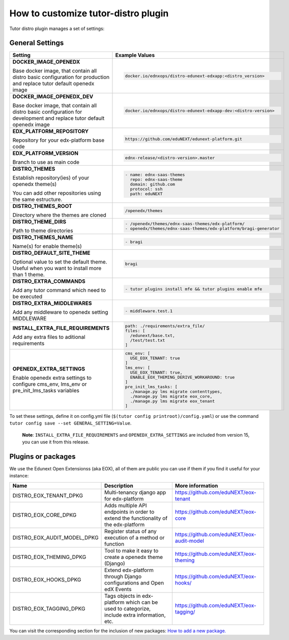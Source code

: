 How to customize tutor-distro plugin
====================================

Tutor distro plugin manages a set of settings:


General Settings
----------------

+--------------------------------------------------------------------------------------------------------------------------------------------------------+----------------------------------------------------------------------------------------------------------------------+
| Setting                                                                                                                                                | Example Values                                                                                                       |
+========================================================================================================================================================+======================================================================================================================+
| **DOCKER_IMAGE_OPENEDX**                                                                                                                               |.. code-block:: yml                                                                                                   |
|                                                                                                                                                        |                                                                                                                      |
| Base docker image, that contain all distro basic configuration for production and replace tutor default openedx image                                  |    docker.io/ednxops/distro-edunext-edxapp:<distro_version>                                                          |
+--------------------------------------------------------------------------------------------------------------------------------------------------------+----------------------------------------------------------------------------------------------------------------------+
| **DOCKER_IMAGE_OPENEDX_DEV**                                                                                                                           |.. code-block:: yml                                                                                                   |
|                                                                                                                                                        |                                                                                                                      |
| Base docker image, that contain all distro basic configuration for development and replace tutor default openedx image                                 |    docker.io/ednxops/distro-edunext-edxapp-dev:<distro-version>                                                      |
+--------------------------------------------------------------------------------------------------------------------------------------------------------+----------------------------------------------------------------------------------------------------------------------+
| **EDX_PLATFORM_REPOSITORY**                                                                                                                            |.. code-block:: yml                                                                                                   |
|                                                                                                                                                        |                                                                                                                      |
| Repository for your edx-platform base code                                                                                                             |    https://github.com/eduNEXT/edunext-platform.git                                                                   |
+--------------------------------------------------------------------------------------------------------------------------------------------------------+----------------------------------------------------------------------------------------------------------------------+
| **EDX_PLATFORM_VERSION**                                                                                                                               |.. code-block:: yml                                                                                                   |
|                                                                                                                                                        |                                                                                                                      |
| Branch to use as main code                                                                                                                             |    ednx-release/<distro-version>.master                                                                              |
+--------------------------------------------------------------------------------------------------------------------------------------------------------+----------------------------------------------------------------------------------------------------------------------+
|**DISTRO_THEMES**                                                                                                                                       |.. code-block:: yml                                                                                                   |
|                                                                                                                                                        |                                                                                                                      |
|Establish repository(ies) of your openedx theme(s)                                                                                                      |   - name: ednx-saas-themes                                                                                           |
|                                                                                                                                                        |     repo: ednx-saas-theme                                                                                            |
|You can add other repositories using the same estructure.                                                                                               |     domain: github.com                                                                                               |
|                                                                                                                                                        |     protocol: ssh                                                                                                    |
|                                                                                                                                                        |     path: eduNEXT                                                                                                    |
+--------------------------------------------------------------------------------------------------------------------------------------------------------+----------------------------------------------------------------------------------------------------------------------+
| **DISTRO_THEMES_ROOT**                                                                                                                                 |.. code-block:: yml                                                                                                   |
|                                                                                                                                                        |                                                                                                                      |
| Directory where the themes are cloned                                                                                                                  |    /openedx/themes                                                                                                   |
+--------------------------------------------------------------------------------------------------------------------------------------------------------+----------------------------------------------------------------------------------------------------------------------+
| **DISTRO_THEME_DIRS**                                                                                                                                  |.. code-block:: yml                                                                                                   |
|                                                                                                                                                        |                                                                                                                      |
| Path to theme directories                                                                                                                              |     - /openedx/themes/ednx-saas-themes/edx-platform/                                                                 |
|                                                                                                                                                        |     - openedx/themes/ednx-saas-themes/edx-platform/bragi-generator                                                   |
+--------------------------------------------------------------------------------------------------------------------------------------------------------+----------------------------------------------------------------------------------------------------------------------+
| **DISTRO_THEMES_NAME**                                                                                                                                 | .. code-block:: yml                                                                                                  |
|                                                                                                                                                        |                                                                                                                      |
| Name(s) for enable theme(s)                                                                                                                            |     - bragi                                                                                                          |
+--------------------------------------------------------------------------------------------------------------------------------------------------------+----------------------------------------------------------------------------------------------------------------------+
| **DISTRO_DEFAULT_SITE_THEME**                                                                                                                          | .. code-block:: yml                                                                                                  |
|                                                                                                                                                        |                                                                                                                      |
| Optional value to set the default theme. Useful when you want to install more than 1 theme.                                                            |     bragi                                                                                                            |
+--------------------------------------------------------------------------------------------------------------------------------------------------------+----------------------------------------------------------------------------------------------------------------------+
| **DISTRO_EXTRA_COMMANDS**                                                                                                                              |.. code-block:: yml                                                                                                   |
|                                                                                                                                                        |                                                                                                                      |
| Add any tutor command which need to be executed                                                                                                        |     - tutor plugins install mfe && tutor plugins enable mfe                                                          |
+--------------------------------------------------------------------------------------------------------------------------------------------------------+----------------------------------------------------------------------------------------------------------------------+
| **DISTRO_EXTRA_MIDDLEWARES**                                                                                                                           |.. code-block:: yml                                                                                                   |
|                                                                                                                                                        |                                                                                                                      |
| Add any middleware to openedx setting MIDDLEWARE                                                                                                       |     - middleware.test.1                                                                                              |
+--------------------------------------------------------------------------------------------------------------------------------------------------------+----------------------------------------------------------------------------------------------------------------------+
| **INSTALL_EXTRA_FILE_REQUIREMENTS**                                                                                                                    |.. code-block:: yml                                                                                                   |
|                                                                                                                                                        |                                                                                                                      |
| Add any extra files to aditional requirements                                                                                                          |     path: ./requirements/extra_file/                                                                                 |
|                                                                                                                                                        |     files: [                                                                                                         |
|                                                                                                                                                        |       /edunext/base.txt,                                                                                             |
|                                                                                                                                                        |       /test/test.txt                                                                                                 |
|                                                                                                                                                        |     ]                                                                                                                |
+--------------------------------------------------------------------------------------------------------------------------------------------------------+----------------------------------------------------------------------------------------------------------------------+
| **OPENEDX_EXTRA_SETTINGS**                                                                                                                             |.. code-block:: yml                                                                                                   |
|                                                                                                                                                        |                                                                                                                      |
| Enable openedx extra settings to configure cms_env, lms_env or pre_init_lms_tasks variables                                                            |     cms_env: [                                                                                                       |
|                                                                                                                                                        |       USE_EOX_TENANT: true                                                                                           |
|                                                                                                                                                        |     ]                                                                                                                |
|                                                                                                                                                        |     lms_env: [                                                                                                       |
|                                                                                                                                                        |       USE_EOX_TENANT: true,                                                                                          |
|                                                                                                                                                        |       ENABLE_EOX_THEMING_DERIVE_WORKAROUND: true                                                                     |
|                                                                                                                                                        |     ]                                                                                                                |
|                                                                                                                                                        |     pre_init_lms_tasks: [                                                                                            |
|                                                                                                                                                        |       ./manage.py lms migrate contenttypes,                                                                          |
|                                                                                                                                                        |       ./manage.py lms migrate eox_core,                                                                              |
|                                                                                                                                                        |       ./manage.py lms migrate eox_tenant                                                                             |
|                                                                                                                                                        |     ]                                                                                                                |
+--------------------------------------------------------------------------------------------------------------------------------------------------------+----------------------------------------------------------------------------------------------------------------------+


To set these settings, define it on config.yml file (``$(tutor config printroot)/config.yaml``) or use the command ``tutor config save --set GENERAL_SETTING=Value``.

        **Note**: ``INSTALL_EXTRA_FILE_REQUIREMENTS`` and ``OPENEDX_EXTRA_SETTINGS`` are included from version 15, you can use it from this release.


Plugins or packages
-------------------

We use the Edunext Open Extensionss (aka EOX), all of them are public you can use if them if you find it useful for your instance:


+------------------------------+-----------------------------------------------------------------------------------------------+---------------------------------------------+
| Name                         | Description                                                                                   | More information                            |
+==============================+===============================================================================================+=============================================+
| DISTRO_EOX_TENANT_DPKG       | Multi-tenancy django app for edx-platform                                                     | https://github.com/eduNEXT/eox-tenant       |
+------------------------------+-----------------------------------------------------------------------------------------------+---------------------------------------------+
| DISTRO_EOX_CORE_DPKG         | Adds multiple API endpoints in order to extend the functionality of the edx-platform          | https://github.com/eduNEXT/eox-core         |
+------------------------------+-----------------------------------------------------------------------------------------------+---------------------------------------------+
| DISTRO_EOX_AUDIT_MODEL_DPKG  | Register status of any execution of a method or function                                      | https://github.com/eduNEXT/eox-audit-model  |
+------------------------------+-----------------------------------------------------------------------------------------------+---------------------------------------------+
| DISTRO_EOX_THEMING_DPKG      | Tool to make it easy to create a openedx theme (Django)                                       | https://github.com/eduNEXT/eox-theming      |
+------------------------------+-----------------------------------------------------------------------------------------------+---------------------------------------------+
| DISTRO_EOX_HOOKS_DPKG        | Extend edx-platform through Django configurations and Open edX Events                         | https://github.com/eduNEXT/eox-hooks/       |
+------------------------------+-----------------------------------------------------------------------------------------------+---------------------------------------------+
| DISTRO_EOX_TAGGING_DPKG      | Tags objects in edx-platform which can be used to categorize, include extra information, etc. | https://github.com/eduNEXT/eox-tagging/     |
+------------------------------+-----------------------------------------------------------------------------------------------+---------------------------------------------+


You can visit the corresponding section for the inclusion of new packages: `How to add a new package. <./how_to_add_new_packages.rst>`_
